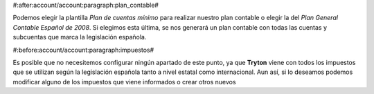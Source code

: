 #:after:account/account:paragraph:plan_contable#

Podemos elegir la plantilla *Plan de cuentas mínimo* para realizar nuestro plan
contable o elegir la del *Plan General Contable Español de 2008*. Si elegimos 
esta última, se nos generará un plan contable con todas las cuentas y subcuentas
que marca la legislación española.


#:before:account/account:paragraph:impuestos#

Es posible que no necesitemos configurar ningún apartado de este punto, ya que 
**Tryton** viene con todos los impuestos que se utilizan según la legislación
española tanto a nivel estatal como internacional. Aun así, si lo deseamos
podemos modificar alguno de los impuestos que viene informados  o crear otros
nuevos